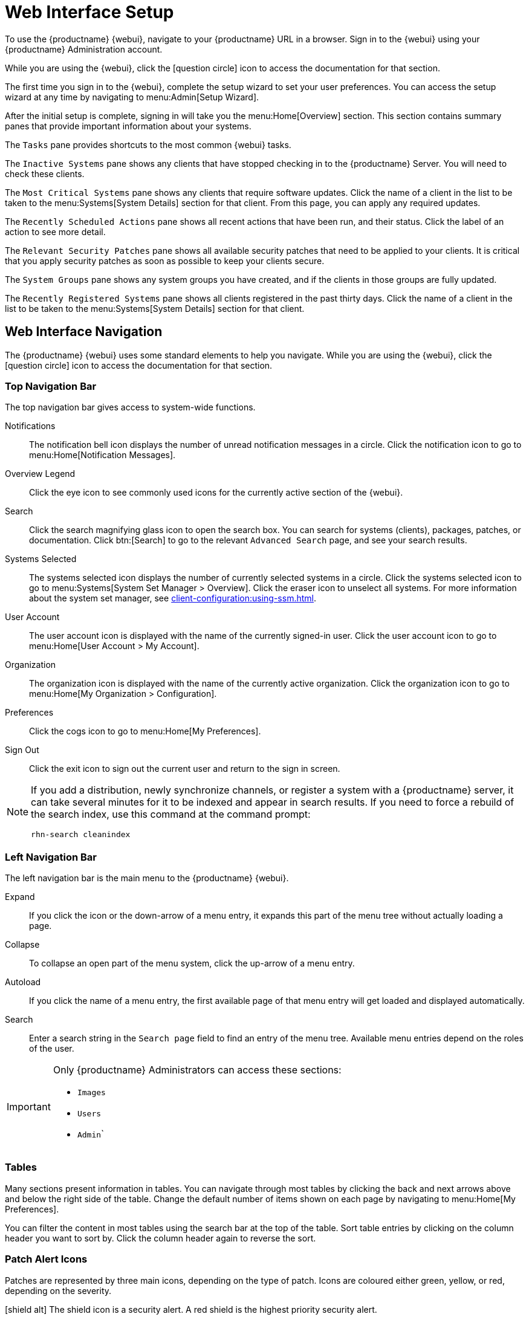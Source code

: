[[webui-setup]]
= Web Interface Setup


To use the {productname} {webui}, navigate to your {productname} URL in a
browser.  Sign in to the {webui} using your {productname} Administration
account.

While you are using the {webui}, click the icon:question-circle[role="blue"]
icon to access the documentation for that section.

The first time you sign in to the {webui}, complete the setup wizard to set
your user preferences.  You can access the setup wizard at any time by
navigating to menu:Admin[Setup Wizard].

After the initial setup is complete, signing in will take you the
menu:Home[Overview] section.  This section contains summary panes that
provide important information about your systems.

The [guimenu]``Tasks`` pane provides shortcuts to the most common {webui}
tasks.

The [guimenu]``Inactive Systems`` pane shows any clients that have stopped
checking in to the {productname} Server.  You will need to check these
clients.

The [guimenu]``Most Critical Systems`` pane shows any clients that require
software updates.  Click the name of a client in the list to be taken to the
menu:Systems[System Details] section for that client.  From this page, you
can apply any required updates.

The [guimenu]``Recently Scheduled Actions`` pane shows all recent actions
that have been run, and their status.  Click the label of an action to see
more detail.

The [guimenu]``Relevant Security Patches`` pane shows all available security
patches that need to be applied to your clients.  It is critical that you
apply security patches as soon as possible to keep your clients secure.

The [guimenu]``System Groups`` pane shows any system groups you have
created, and if the clients in those groups are fully updated.

The [guimenu]``Recently Registered Systems`` pane shows all clients
registered in the past thirty days.  Click the name of a client in the list
to be taken to the menu:Systems[System Details] section for that client.



== Web Interface Navigation


The {productname} {webui} uses some standard elements to help you navigate.
While you are using the {webui}, click the icon:question-circle[role="blue"]
icon to access the documentation for that section.



=== Top Navigation Bar

The top navigation bar gives access to system-wide functions.

Notifications::
The notification bell icon displays the number of unread notification
messages in a circle.  Click the notification icon to go to
menu:Home[Notification Messages].

Overview Legend::
Click the eye icon to see commonly used icons for the currently active
section of the {webui}.

Search::
Click the search magnifying glass icon to open the search box.  You can
search for systems (clients), packages, patches, or documentation.  Click
btn:[Search] to go to the relevant [guimenu]``Advanced Search`` page, and
see your search results.

Systems Selected::
The systems selected icon displays the number of currently selected systems
in a circle.  Click the systems selected icon to go to menu:Systems[System
Set Manager > Overview].  Click the eraser icon to unselect all systems.
For more information about the system set manager, see
xref:client-configuration:using-ssm.adoc[].

User Account::
The user account icon is displayed with the name of the currently signed-in
user.  Click the user account icon to go to menu:Home[User Account > My
Account].

Organization::
The organization icon is displayed with the name of the currently active
organization.  Click the organization icon to go to menu:Home[My
Organization > Configuration].

Preferences::
Click the cogs icon to go to menu:Home[My Preferences].

Sign Out::
Click the exit icon to sign out the current user and return to the sign in
screen.


[NOTE]
====
If you add a distribution, newly synchronize channels, or register a system
with a {productname} server, it can take several minutes for it to be
indexed and appear in search results.  If you need to force a rebuild of the
search index, use this command at the command prompt:

----
rhn-search cleanindex
----
====



=== Left Navigation Bar

The left navigation bar is the main menu to the {productname} {webui}.

Expand::
If you click the icon or the down-arrow of a menu entry, it expands this
part of the menu tree without actually loading a page.

Collapse::
To collapse an open part of the menu system, click the up-arrow of a menu
entry.

Autoload::
If you click the name of a menu entry, the first available page of that menu
entry will get loaded and displayed automatically.

Search::
Enter a search string in the [guimenu]``Search page`` field to find an entry
of the menu tree.  Available menu entries depend on the roles of the user.

[IMPORTANT]
====
Only {productname} Administrators can access these sections:

* [guimenu]``Images``
* [guimenu]``Users``
* [guimenu]``Admin```
====



=== Tables

Many sections present information in tables.  You can navigate through most
tables by clicking the back and next arrows above and below the right side
of the table.  Change the default number of items shown on each page by
navigating to menu:Home[My Preferences].

You can filter the content in most tables using the search bar at the top of
the table.  Sort table entries by clicking on the column header you want to
sort by.  Click the column header again to reverse the sort.



=== Patch Alert Icons

Patches are represented by three main icons, depending on the type of
patch.  Icons are coloured either green, yellow, or red, depending on the
severity.

icon:shield-alt[role="none"] The shield icon is a security alert.  A red
shield is the highest priority security alert.

icon:bug[role="none"] The bug icon is a bug fix alert.

image:spacewalk-icon-enhancement.svg[Enhancement Alert,scaledwidth=1.4em]
The squares icon is an enhancement alert.

Some additional icons are used to give extra information:

icon:sync[role="none"] The circling arrows icon indicates that applying a
patch will require a reboot.

icon:archive[role="none"] The archive box icon indicates that a patch will
have an effect on package management.
